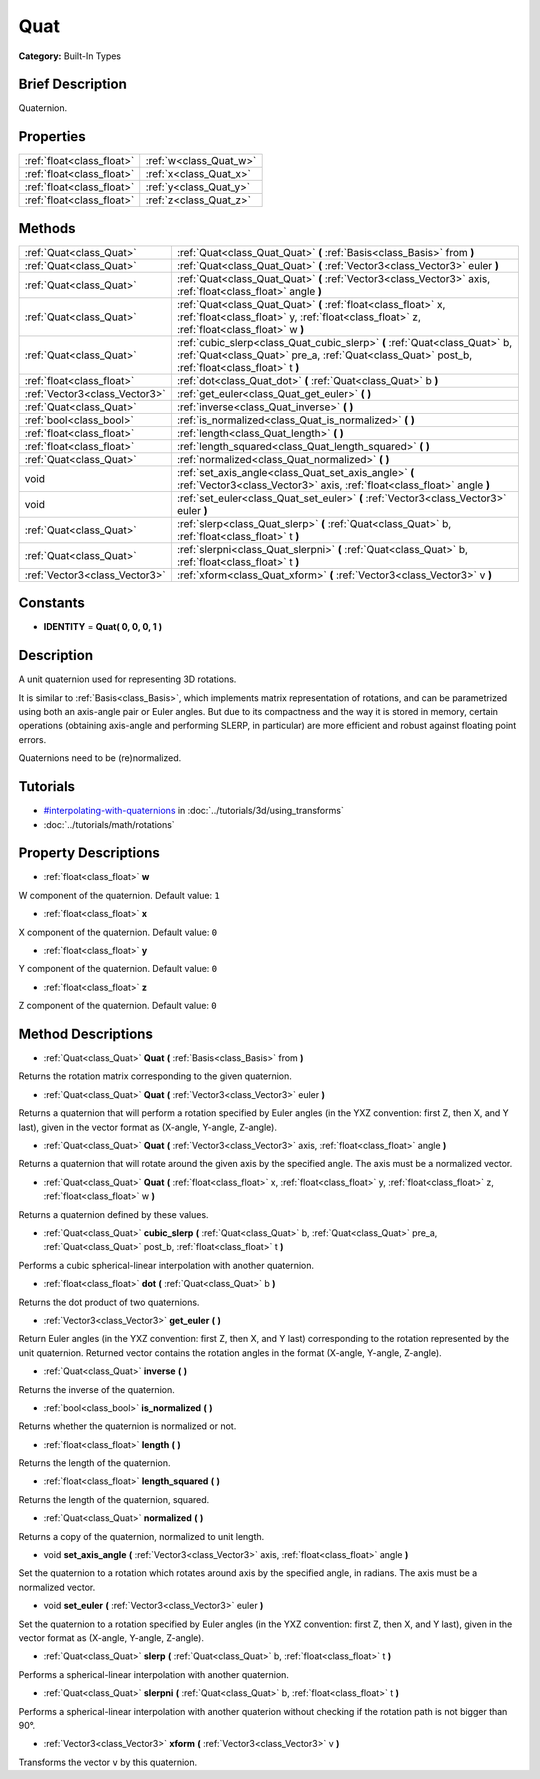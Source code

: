 .. Generated automatically by doc/tools/makerst.py in Godot's source tree.
.. DO NOT EDIT THIS FILE, but the Quat.xml source instead.
.. The source is found in doc/classes or modules/<name>/doc_classes.

.. _class_Quat:

Quat
====

**Category:** Built-In Types

Brief Description
-----------------

Quaternion.

Properties
----------

+---------------------------+------------------------+
| :ref:`float<class_float>` | :ref:`w<class_Quat_w>` |
+---------------------------+------------------------+
| :ref:`float<class_float>` | :ref:`x<class_Quat_x>` |
+---------------------------+------------------------+
| :ref:`float<class_float>` | :ref:`y<class_Quat_y>` |
+---------------------------+------------------------+
| :ref:`float<class_float>` | :ref:`z<class_Quat_z>` |
+---------------------------+------------------------+

Methods
-------

+--------------------------------+------------------------------------------------------------------------------------------------------------------------------------------------------------------------------+
| :ref:`Quat<class_Quat>`        | :ref:`Quat<class_Quat_Quat>` **(** :ref:`Basis<class_Basis>` from **)**                                                                                                      |
+--------------------------------+------------------------------------------------------------------------------------------------------------------------------------------------------------------------------+
| :ref:`Quat<class_Quat>`        | :ref:`Quat<class_Quat_Quat>` **(** :ref:`Vector3<class_Vector3>` euler **)**                                                                                                 |
+--------------------------------+------------------------------------------------------------------------------------------------------------------------------------------------------------------------------+
| :ref:`Quat<class_Quat>`        | :ref:`Quat<class_Quat_Quat>` **(** :ref:`Vector3<class_Vector3>` axis, :ref:`float<class_float>` angle **)**                                                                 |
+--------------------------------+------------------------------------------------------------------------------------------------------------------------------------------------------------------------------+
| :ref:`Quat<class_Quat>`        | :ref:`Quat<class_Quat_Quat>` **(** :ref:`float<class_float>` x, :ref:`float<class_float>` y, :ref:`float<class_float>` z, :ref:`float<class_float>` w **)**                  |
+--------------------------------+------------------------------------------------------------------------------------------------------------------------------------------------------------------------------+
| :ref:`Quat<class_Quat>`        | :ref:`cubic_slerp<class_Quat_cubic_slerp>` **(** :ref:`Quat<class_Quat>` b, :ref:`Quat<class_Quat>` pre_a, :ref:`Quat<class_Quat>` post_b, :ref:`float<class_float>` t **)** |
+--------------------------------+------------------------------------------------------------------------------------------------------------------------------------------------------------------------------+
| :ref:`float<class_float>`      | :ref:`dot<class_Quat_dot>` **(** :ref:`Quat<class_Quat>` b **)**                                                                                                             |
+--------------------------------+------------------------------------------------------------------------------------------------------------------------------------------------------------------------------+
| :ref:`Vector3<class_Vector3>`  | :ref:`get_euler<class_Quat_get_euler>` **(** **)**                                                                                                                           |
+--------------------------------+------------------------------------------------------------------------------------------------------------------------------------------------------------------------------+
| :ref:`Quat<class_Quat>`        | :ref:`inverse<class_Quat_inverse>` **(** **)**                                                                                                                               |
+--------------------------------+------------------------------------------------------------------------------------------------------------------------------------------------------------------------------+
| :ref:`bool<class_bool>`        | :ref:`is_normalized<class_Quat_is_normalized>` **(** **)**                                                                                                                   |
+--------------------------------+------------------------------------------------------------------------------------------------------------------------------------------------------------------------------+
| :ref:`float<class_float>`      | :ref:`length<class_Quat_length>` **(** **)**                                                                                                                                 |
+--------------------------------+------------------------------------------------------------------------------------------------------------------------------------------------------------------------------+
| :ref:`float<class_float>`      | :ref:`length_squared<class_Quat_length_squared>` **(** **)**                                                                                                                 |
+--------------------------------+------------------------------------------------------------------------------------------------------------------------------------------------------------------------------+
| :ref:`Quat<class_Quat>`        | :ref:`normalized<class_Quat_normalized>` **(** **)**                                                                                                                         |
+--------------------------------+------------------------------------------------------------------------------------------------------------------------------------------------------------------------------+
| void                           | :ref:`set_axis_angle<class_Quat_set_axis_angle>` **(** :ref:`Vector3<class_Vector3>` axis, :ref:`float<class_float>` angle **)**                                             |
+--------------------------------+------------------------------------------------------------------------------------------------------------------------------------------------------------------------------+
| void                           | :ref:`set_euler<class_Quat_set_euler>` **(** :ref:`Vector3<class_Vector3>` euler **)**                                                                                       |
+--------------------------------+------------------------------------------------------------------------------------------------------------------------------------------------------------------------------+
| :ref:`Quat<class_Quat>`        | :ref:`slerp<class_Quat_slerp>` **(** :ref:`Quat<class_Quat>` b, :ref:`float<class_float>` t **)**                                                                            |
+--------------------------------+------------------------------------------------------------------------------------------------------------------------------------------------------------------------------+
| :ref:`Quat<class_Quat>`        | :ref:`slerpni<class_Quat_slerpni>` **(** :ref:`Quat<class_Quat>` b, :ref:`float<class_float>` t **)**                                                                        |
+--------------------------------+------------------------------------------------------------------------------------------------------------------------------------------------------------------------------+
| :ref:`Vector3<class_Vector3>`  | :ref:`xform<class_Quat_xform>` **(** :ref:`Vector3<class_Vector3>` v **)**                                                                                                   |
+--------------------------------+------------------------------------------------------------------------------------------------------------------------------------------------------------------------------+

Constants
---------

- **IDENTITY** = **Quat( 0, 0, 0, 1 )**

Description
-----------

A unit quaternion used for representing 3D rotations.

It is similar to :ref:`Basis<class_Basis>`, which implements matrix representation of rotations, and can be parametrized using both an axis-angle pair or Euler angles. But due to its compactness and the way it is stored in memory, certain operations (obtaining axis-angle and performing SLERP, in particular) are more efficient and robust against floating point errors.

Quaternions need to be (re)normalized.

Tutorials
---------

- `#interpolating-with-quaternions <../tutorials/3d/using_transforms.html#interpolating-with-quaternions>`_ in :doc:`../tutorials/3d/using_transforms`

- :doc:`../tutorials/math/rotations`

Property Descriptions
---------------------

.. _class_Quat_w:

- :ref:`float<class_float>` **w**

W component of the quaternion. Default value: ``1``

.. _class_Quat_x:

- :ref:`float<class_float>` **x**

X component of the quaternion. Default value: ``0``

.. _class_Quat_y:

- :ref:`float<class_float>` **y**

Y component of the quaternion. Default value: ``0``

.. _class_Quat_z:

- :ref:`float<class_float>` **z**

Z component of the quaternion. Default value: ``0``

Method Descriptions
-------------------

.. _class_Quat_Quat:

- :ref:`Quat<class_Quat>` **Quat** **(** :ref:`Basis<class_Basis>` from **)**

Returns the rotation matrix corresponding to the given quaternion.

.. _class_Quat_Quat:

- :ref:`Quat<class_Quat>` **Quat** **(** :ref:`Vector3<class_Vector3>` euler **)**

Returns a quaternion that will perform a rotation specified by Euler angles (in the YXZ convention: first Z, then X, and Y last), given in the vector format as (X-angle, Y-angle, Z-angle).

.. _class_Quat_Quat:

- :ref:`Quat<class_Quat>` **Quat** **(** :ref:`Vector3<class_Vector3>` axis, :ref:`float<class_float>` angle **)**

Returns a quaternion that will rotate around the given axis by the specified angle. The axis must be a normalized vector.

.. _class_Quat_Quat:

- :ref:`Quat<class_Quat>` **Quat** **(** :ref:`float<class_float>` x, :ref:`float<class_float>` y, :ref:`float<class_float>` z, :ref:`float<class_float>` w **)**

Returns a quaternion defined by these values.

.. _class_Quat_cubic_slerp:

- :ref:`Quat<class_Quat>` **cubic_slerp** **(** :ref:`Quat<class_Quat>` b, :ref:`Quat<class_Quat>` pre_a, :ref:`Quat<class_Quat>` post_b, :ref:`float<class_float>` t **)**

Performs a cubic spherical-linear interpolation with another quaternion.

.. _class_Quat_dot:

- :ref:`float<class_float>` **dot** **(** :ref:`Quat<class_Quat>` b **)**

Returns the dot product of two quaternions.

.. _class_Quat_get_euler:

- :ref:`Vector3<class_Vector3>` **get_euler** **(** **)**

Return Euler angles (in the YXZ convention: first Z, then X, and Y last) corresponding to the rotation represented by the unit quaternion. Returned vector contains the rotation angles in the format (X-angle, Y-angle, Z-angle).

.. _class_Quat_inverse:

- :ref:`Quat<class_Quat>` **inverse** **(** **)**

Returns the inverse of the quaternion.

.. _class_Quat_is_normalized:

- :ref:`bool<class_bool>` **is_normalized** **(** **)**

Returns whether the quaternion is normalized or not.

.. _class_Quat_length:

- :ref:`float<class_float>` **length** **(** **)**

Returns the length of the quaternion.

.. _class_Quat_length_squared:

- :ref:`float<class_float>` **length_squared** **(** **)**

Returns the length of the quaternion, squared.

.. _class_Quat_normalized:

- :ref:`Quat<class_Quat>` **normalized** **(** **)**

Returns a copy of the quaternion, normalized to unit length.

.. _class_Quat_set_axis_angle:

- void **set_axis_angle** **(** :ref:`Vector3<class_Vector3>` axis, :ref:`float<class_float>` angle **)**

Set the quaternion to a rotation which rotates around axis by the specified angle, in radians. The axis must be a normalized vector.

.. _class_Quat_set_euler:

- void **set_euler** **(** :ref:`Vector3<class_Vector3>` euler **)**

Set the quaternion to a rotation specified by Euler angles (in the YXZ convention: first Z, then X, and Y last), given in the vector format as (X-angle, Y-angle, Z-angle).

.. _class_Quat_slerp:

- :ref:`Quat<class_Quat>` **slerp** **(** :ref:`Quat<class_Quat>` b, :ref:`float<class_float>` t **)**

Performs a spherical-linear interpolation with another quaternion.

.. _class_Quat_slerpni:

- :ref:`Quat<class_Quat>` **slerpni** **(** :ref:`Quat<class_Quat>` b, :ref:`float<class_float>` t **)**

Performs a spherical-linear interpolation with another quaterion without checking if the rotation path is not bigger than 90°.

.. _class_Quat_xform:

- :ref:`Vector3<class_Vector3>` **xform** **(** :ref:`Vector3<class_Vector3>` v **)**

Transforms the vector ``v`` by this quaternion.

